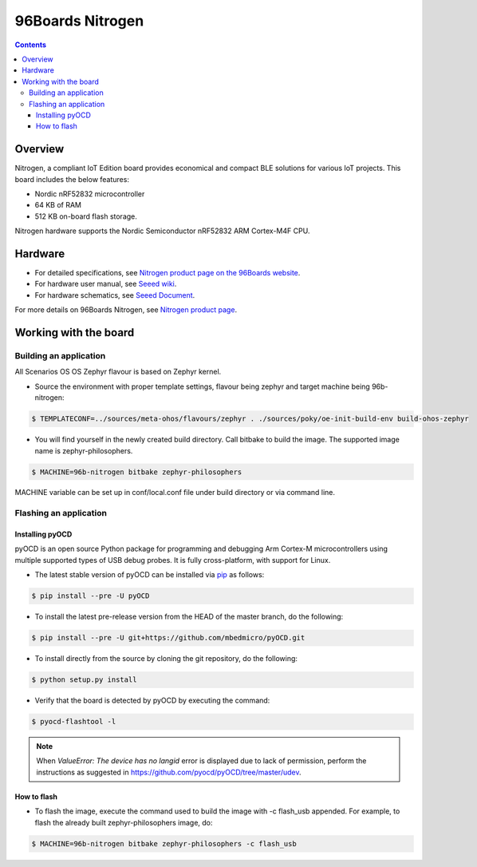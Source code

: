 .. SPDX-FileCopyrightText: Huawei Inc.
..
.. SPDX-License-Identifier: CC-BY-4.0

.. _SupportedBoardNitrogen:

96Boards Nitrogen
#################

.. contents::
   :depth: 3

Overview
********

Nitrogen, a compliant IoT Edition board provides economical and compact BLE
solutions for various IoT projects. This board includes the below features:

* Nordic nRF52832 microcontroller
* 64 KB of RAM
* 512 KB on-board flash storage.

Nitrogen hardware supports the Nordic Semiconductor nRF52832 ARM Cortex-M4F
CPU.

Hardware
********

* For detailed specifications, see `Nitrogen product page on the 96Boards website <https://www.96boards.org/product/nitrogen/>`_.
* For hardware user manual, see `Seeed wiki <https://wiki.seeedstudio.com/BLE_Nitrogen/>`_.
* For hardware schematics, see `Seeed Document <https://github.com/SeeedDocument/BLE-Nitrogen/tree/master/res>`_.

For more details on 96Boards Nitrogen, see `Nitrogen product page <https://www.96boards.org/product/nitrogen/>`_.

Working with the board
**********************

Building an application
=======================

All Scenarios OS OS Zephyr flavour is based on Zephyr kernel.

* Source the environment with proper template settings, flavour being zephyr and target machine being 96b-nitrogen:

.. code-block:: console

   $ TEMPLATECONF=../sources/meta-ohos/flavours/zephyr . ./sources/poky/oe-init-build-env build-ohos-zephyr

* You will find yourself in the newly created build directory. Call bitbake to build the image. The supported image name is zephyr-philosophers.

.. code-block:: console

   $ MACHINE=96b-nitrogen bitbake zephyr-philosophers

MACHINE variable can be set up in conf/local.conf file under build directory or via command line.


Flashing an application
=======================

Installing pyOCD
----------------
.. _SupportedBoardNitrogenPyOCD:

pyOCD is an open source Python package for programming and debugging Arm Cortex-M microcontrollers using multiple supported types of USB debug probes. It is fully cross-platform, with support for Linux.

* The latest stable version of pyOCD can be installed via `pip <https://pip.pypa.io/en/stable/>`_ as follows:

.. code-block:: console

   $ pip install --pre -U pyOCD

* To install the latest pre-release version from the HEAD of the master branch, do the following:

.. code-block:: console

   $ pip install --pre -U git+https://github.com/mbedmicro/pyOCD.git

* To install directly from the source by cloning the git repository, do the following:

.. code-block:: console

   $ python setup.py install

* Verify that the board is detected by pyOCD by executing the command:

.. code-block:: console

   $ pyocd-flashtool -l

.. note::

   When *ValueError: The device has no langid* error is displayed due to lack of permission, perform the instructions as suggested in https://github.com/pyocd/pyOCD/tree/master/udev.

How to flash
------------

* To flash the image, execute the command used to build the image with -c flash_usb appended.
  For example, to flash the already built zephyr-philosophers image, do:

.. code-block:: console

   $ MACHINE=96b-nitrogen bitbake zephyr-philosophers -c flash_usb
